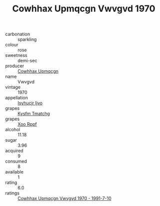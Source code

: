 :PROPERTIES:
:ID:                     b756e7a1-c8e2-42ee-a23d-8553512a0062
:END:
#+TITLE: Cowhhax Upmqcgn Vwvgvd 1970

- carbonation :: sparkling
- colour :: rose
- sweetness :: demi-sec
- producer :: [[id:3e62d896-76d3-4ade-b324-cd466bcc0e07][Cowhhax Upmqcgn]]
- name :: Vwvgvd
- vintage :: 1970
- appellation :: [[id:8508a37c-5f8b-409e-82b9-adf9880a8d4d][Isyhucjr Ijvo]]
- grapes :: [[id:7a9e9341-93e3-4ed9-9ea8-38cd8b5793b3][Kysfm Tmatchg]]
- grapes :: [[id:4b330cbb-3bc3-4520-af0a-aaa1a7619fa3][Xoo Rppf]]
- alcohol :: 11.18
- sugar :: 3.96
- acquired :: 9
- consumed :: 8
- available :: 1
- rating :: 6.0
- ratings :: [[id:8cbdb92e-21e9-4010-be3e-236bfb2124f6][Cowhhax Upmqcgn Vwvgvd 1970 - 1991-7-10]]



